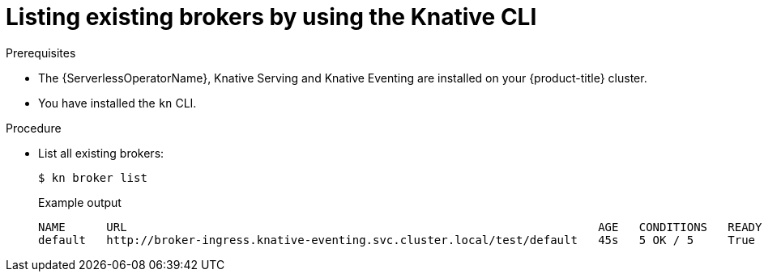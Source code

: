 :_content-type: PROCEDURE
[id="serverless-list-broker-kn_{context}"]
= Listing existing brokers by using the Knative CLI

.Prerequisites

* The {ServerlessOperatorName}, Knative Serving and Knative Eventing are installed on your {product-title} cluster.
* You have installed the `kn` CLI.

.Procedure

* List all existing brokers:
+
[source,terminal]
----
$ kn broker list
----
+
.Example output
[source,terminal]
----
NAME      URL                                                                     AGE   CONDITIONS   READY   REASON
default   http://broker-ingress.knative-eventing.svc.cluster.local/test/default   45s   5 OK / 5     True
----
